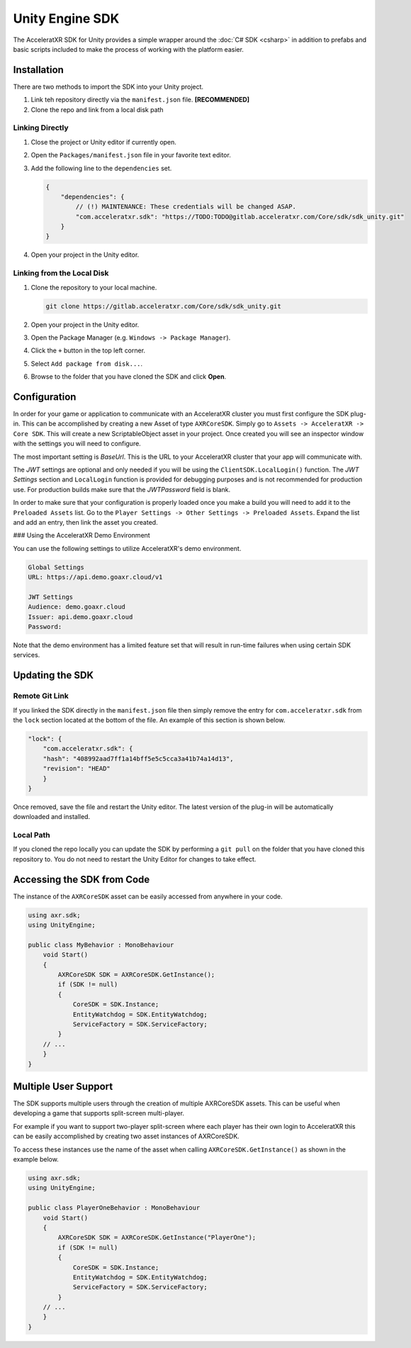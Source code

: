 ================
Unity Engine SDK
================

The AcceleratXR SDK for Unity provides a simple wrapper around the :doc:`C# SDK <csharp>` in addition to prefabs and
basic scripts included to make the process of working with the platform easier.

Installation
============

There are two methods to import the SDK into your Unity project.

#. Link teh repository directly via the ``manifest.json`` file. **[RECOMMENDED]**
#. Clone the repo and link from a local disk path

Linking Directly
~~~~~~~~~~~~~~~~

#. Close the project or Unity editor if currently open.
#. Open the ``Packages/manifest.json`` file in your favorite text editor.
#. Add the following line to the ``dependencies`` set.
   
   .. code-block:: json

       {
           "dependencies": {
               // (!) MAINTENANCE: These credentials will be changed ASAP.
               "com.acceleratxr.sdk": "https://TODO:TODO@gitlab.acceleratxr.com/Core/sdk/sdk_unity.git"
           }
       }
#. Open your project in the Unity editor.

Linking from the Local Disk
~~~~~~~~~~~~~~~~~~~~~~~~~~~

#. Clone the repository to your local machine.
   
   .. code-block::

       git clone https://gitlab.acceleratxr.com/Core/sdk/sdk_unity.git

#. Open your project in the Unity editor.
#. Open the Package Manager (e.g. ``Windows -> Package Manager``).
#. Click the ``+`` button in the top left corner.
#. Select ``Add package from disk...``.
#. Browse to the folder that you have cloned the SDK and click **Open**.

Configuration
=============

In order for your game or application to communicate with an AcceleratXR cluster you must first configure the SDK plug-in. This can be accomplished by creating a new Asset of type ``AXRCoreSDK``. Simply go to ``Assets -> AcceleratXR -> Core SDK``. This will create a new ScriptableObject asset in your project. Once created you will see an inspector window with the settings you will need to configure.

The most important setting is *BaseUrl*. This is the URL to your AcceleratXR cluster that your app will communicate with.

The *JWT* settings are optional and only needed if you will be using the ``ClientSDK.LocalLogin()`` function. The *JWT Settings* section and ``LocalLogin`` function is provided for debugging purposes and is not recommended for production use. For production builds make sure that the *JWTPassword* field is blank.

In order to make sure that your configuration is properly loaded once you make a build you will need to add it to the ``Preloaded Assets`` list. Go to the ``Player Settings -> Other Settings -> Preloaded Assets``. Expand the list and add an entry, then link the asset you created.

### Using the AcceleratXR Demo Environment

You can use the following settings to utilize AcceleratXR's demo environment.

.. code-block::

    Global Settings
    URL: https://api.demo.goaxr.cloud/v1

    JWT Settings
    Audience: demo.goaxr.cloud
    Issuer: api.demo.goaxr.cloud
    Password:

Note that the demo environment has a limited feature set that will result in run-time failures when using certain SDK services.

Updating the SDK
================

Remote Git Link
~~~~~~~~~~~~~~~

If you linked the SDK directly in the ``manifest.json`` file then simply remove the entry for ``com.acceleratxr.sdk`` from the ``lock`` section located at the bottom of the file. An example of this section is shown below.

.. code-block::

    "lock": {
        "com.acceleratxr.sdk": {
        "hash": "408992aad7ff1a14bff5e5c5cca3a41b74a14d13",
        "revision": "HEAD"
        }
    }

Once removed, save the file and restart the Unity editor. The latest version of the plug-in will be automatically downloaded and installed.

Local Path
~~~~~~~~~~

If you cloned the repo locally you can update the SDK by performing a ``git pull`` on the folder that you have cloned this repository to. You do not need to restart the Unity Editor for changes to take effect.

Accessing the SDK from Code
===========================

The instance of the ``AXRCoreSDK`` asset can be easily accessed from anywhere in your code.

.. code-block::

    using axr.sdk;
    using UnityEngine;

    public class MyBehavior : MonoBehaviour
        void Start()
        {
            AXRCoreSDK SDK = AXRCoreSDK.GetInstance();
            if (SDK != null)
            {
                CoreSDK = SDK.Instance;
                EntityWatchdog = SDK.EntityWatchdog;
                ServiceFactory = SDK.ServiceFactory;
            }
        // ...
        }
    }

Multiple User Support
=====================

The SDK supports multiple users through the creation of multiple AXRCoreSDK assets. This can be useful when developing a game that supports split-screen multi-player.

For example if you want to support two-player split-screen where each player has their own login to AcceleratXR this can be easily accomplished by creating two asset instances of AXRCoreSDK.

To access these instances use the name of the asset when calling ``AXRCoreSDK.GetInstance()`` as shown in the example below.

.. code-block::

    using axr.sdk;
    using UnityEngine;

    public class PlayerOneBehavior : MonoBehaviour
        void Start()
        {
            AXRCoreSDK SDK = AXRCoreSDK.GetInstance("PlayerOne");
            if (SDK != null)
            {
                CoreSDK = SDK.Instance;
                EntityWatchdog = SDK.EntityWatchdog;
                ServiceFactory = SDK.ServiceFactory;
            }
        // ...
        }
    }

